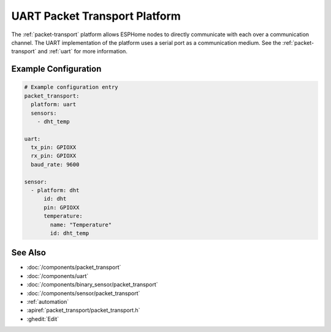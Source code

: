 .. _uart-packet-transport:

UART Packet Transport Platform
==============================

.. seo::
    :description: Instructions for setting up a UART packet transport platform on ESPHome
    :image: uart.svg
    :keywords: uart, packet, transport

The :ref:`packet-transport` platform allows ESPHome nodes to directly communicate with each over a communication channel.
The UART implementation of the platform uses a serial port as a communication medium. See the :ref:`packet-transport` and :ref:`uart` for more information.

Example Configuration
---------------------

.. code-block:: yaml

    # Example configuration entry
    packet_transport:
      platform: uart
      sensors:
        - dht_temp

    uart:
      tx_pin: GPIOXX
      rx_pin: GPIOXX
      baud_rate: 9600

    sensor:
      - platform: dht
          id: dht
          pin: GPIOXX
          temperature:
            name: "Temperature"
            id: dht_temp


See Also
--------

- :doc:`/components/packet_transport`
- :doc:`/components/uart`
- :doc:`/components/binary_sensor/packet_transport`
- :doc:`/components/sensor/packet_transport`
- :ref:`automation`
- :apiref:`packet_transport/packet_transport.h`
- :ghedit:`Edit`

